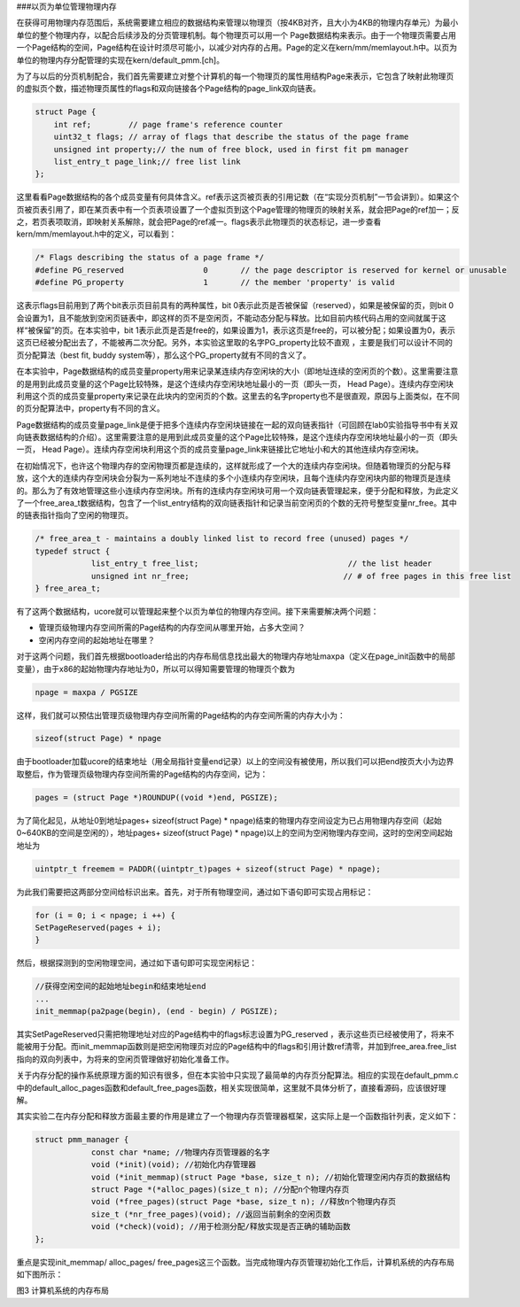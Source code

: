 ###以页为单位管理物理内存

在获得可用物理内存范围后，系统需要建立相应的数据结构来管理以物理页（按4KB对齐，且大小为4KB的物理内存单元）为最小单位的整个物理内存，以配合后续涉及的分页管理机制。每个物理页可以用一个
Page数据结构来表示。由于一个物理页需要占用一个Page结构的空间，Page结构在设计时须尽可能小，以减少对内存的占用。Page的定义在kern/mm/memlayout.h中。以页为单位的物理内存分配管理的实现在kern/default_pmm.[ch]。

为了与以后的分页机制配合，我们首先需要建立对整个计算机的每一个物理页的属性用结构Page来表示，它包含了映射此物理页的虚拟页个数，描述物理页属性的flags和双向链接各个Page结构的page_link双向链表。

.. code:: c

   struct Page {
       int ref;        // page frame's reference counter
       uint32_t flags; // array of flags that describe the status of the page frame
       unsigned int property;// the num of free block, used in first fit pm manager
       list_entry_t page_link;// free list link
   };

这里看看Page数据结构的各个成员变量有何具体含义。ref表示这页被页表的引用记数（在“实现分页机制”一节会讲到）。如果这个页被页表引用了，即在某页表中有一个页表项设置了一个虚拟页到这个Page管理的物理页的映射关系，就会把Page的ref加一；反之，若页表项取消，即映射关系解除，就会把Page的ref减一。flags表示此物理页的状态标记，进一步查看kern/mm/memlayout.h中的定义，可以看到：

.. code:: c

   /* Flags describing the status of a page frame */
   #define PG_reserved                 0       // the page descriptor is reserved for kernel or unusable
   #define PG_property                 1       // the member 'property' is valid

这表示flags目前用到了两个bit表示页目前具有的两种属性，bit
0表示此页是否被保留（reserved），如果是被保留的页，则bit
0会设置为1，且不能放到空闲页链表中，即这样的页不是空闲页，不能动态分配与释放。比如目前内核代码占用的空间就属于这样“被保留”的页。在本实验中，bit
1表示此页是否是free的，如果设置为1，表示这页是free的，可以被分配；如果设置为0，表示这页已经被分配出去了，不能被再二次分配。另外，本实验这里取的名字PG_property比较不直观
，主要是我们可以设计不同的页分配算法（best fit, buddy
system等），那么这个PG_property就有不同的含义了。

在本实验中，Page数据结构的成员变量property用来记录某连续内存空闲块的大小（即地址连续的空闲页的个数）。这里需要注意的是用到此成员变量的这个Page比较特殊，是这个连续内存空闲块地址最小的一页（即头一页，
Head
Page）。连续内存空闲块利用这个页的成员变量property来记录在此块内的空闲页的个数。这里去的名字property也不是很直观，原因与上面类似，在不同的页分配算法中，property有不同的含义。

Page数据结构的成员变量page_link是便于把多个连续内存空闲块链接在一起的双向链表指针（可回顾在lab0实验指导书中有关双向链表数据结构的介绍）。这里需要注意的是用到此成员变量的这个Page比较特殊，是这个连续内存空闲块地址最小的一页（即头一页，
Head
Page）。连续内存空闲块利用这个页的成员变量page_link来链接比它地址小和大的其他连续内存空闲块。

在初始情况下，也许这个物理内存的空闲物理页都是连续的，这样就形成了一个大的连续内存空闲块。但随着物理页的分配与释放，这个大的连续内存空闲块会分裂为一系列地址不连续的多个小连续内存空闲块，且每个连续内存空闲块内部的物理页是连续的。那么为了有效地管理这些小连续内存空闲块。所有的连续内存空闲块可用一个双向链表管理起来，便于分配和释放，为此定义了一个free_area_t数据结构，包含了一个list_entry结构的双向链表指针和记录当前空闲页的个数的无符号整型变量nr_free。其中的链表指针指向了空闲的物理页。

.. code:: c

   /* free_area_t - maintains a doubly linked list to record free (unused) pages */
   typedef struct {
               list_entry_t free_list;                                // the list header
               unsigned int nr_free;                                 // # of free pages in this free list
   } free_area_t;

有了这两个数据结构，ucore就可以管理起来整个以页为单位的物理内存空间。接下来需要解决两个问题：

-  管理页级物理内存空间所需的Page结构的内存空间从哪里开始，占多大空间？
-  空闲内存空间的起始地址在哪里？

对于这两个问题，我们首先根据bootloader给出的内存布局信息找出最大的物理内存地址maxpa（定义在page_init函数中的局部变量），由于x86的起始物理内存地址为0，所以可以得知需要管理的物理页个数为

.. code:: c

   npage = maxpa / PGSIZE

这样，我们就可以预估出管理页级物理内存空间所需的Page结构的内存空间所需的内存大小为：

.. code:: c

   sizeof(struct Page) * npage

由于bootloader加载ucore的结束地址（用全局指针变量end记录）以上的空间没有被使用，所以我们可以把end按页大小为边界取整后，作为管理页级物理内存空间所需的Page结构的内存空间，记为：

.. code:: c

   pages = (struct Page *)ROUNDUP((void *)end, PGSIZE);

为了简化起见，从地址0到地址pages+ sizeof(struct Page) \*
npage)结束的物理内存空间设定为已占用物理内存空间（起始0~640KB的空间是空闲的），地址pages+
sizeof(struct Page) \*
npage)以上的空间为空闲物理内存空间，这时的空闲空间起始地址为

.. code:: c

   uintptr_t freemem = PADDR((uintptr_t)pages + sizeof(struct Page) * npage);

为此我们需要把这两部分空间给标识出来。首先，对于所有物理空间，通过如下语句即可实现占用标记：

.. code:: c

   for (i = 0; i < npage; i ++) {
   SetPageReserved(pages + i);
   }

然后，根据探测到的空闲物理空间，通过如下语句即可实现空闲标记：

.. code:: c

   //获得空闲空间的起始地址begin和结束地址end
   ...
   init_memmap(pa2page(begin), (end - begin) / PGSIZE);

其实SetPageReserved只需把物理地址对应的Page结构中的flags标志设置为PG_reserved
，表示这些页已经被使用了，将来不能被用于分配。而init_memmap函数则是把空闲物理页对应的Page结构中的flags和引用计数ref清零，并加到free_area.free_list指向的双向列表中，为将来的空闲页管理做好初始化准备工作。

关于内存分配的操作系统原理方面的知识有很多，但在本实验中只实现了最简单的内存页分配算法。相应的实现在default_pmm.c中的default_alloc_pages函数和default_free_pages函数，相关实现很简单，这里就不具体分析了，直接看源码，应该很好理解。

其实实验二在内存分配和释放方面最主要的作用是建立了一个物理内存页管理器框架，这实际上是一个函数指针列表，定义如下：

.. code:: c

   struct pmm_manager {
               const char *name; //物理内存页管理器的名字
               void (*init)(void); //初始化内存管理器
               void (*init_memmap)(struct Page *base, size_t n); //初始化管理空闲内存页的数据结构
               struct Page *(*alloc_pages)(size_t n); //分配n个物理内存页
               void (*free_pages)(struct Page *base, size_t n); //释放n个物理内存页
               size_t (*nr_free_pages)(void); //返回当前剩余的空闲页数
               void (*check)(void); //用于检测分配/释放实现是否正确的辅助函数
   };

重点是实现init_memmap/ alloc_pages/
free_pages这三个函数。当完成物理内存页管理初始化工作后，计算机系统的内存布局如下图所示：

|image0| 图3 计算机系统的内存布局

.. |image0| image:: ../lab2_figs/image003.png
